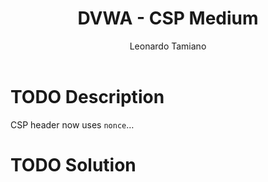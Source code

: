 #+TITLE: DVWA - CSP Medium
#+AUTHOR: Leonardo Tamiano

* TODO Description
  CSP header now uses ~nonce~...  
* TODO Solution
